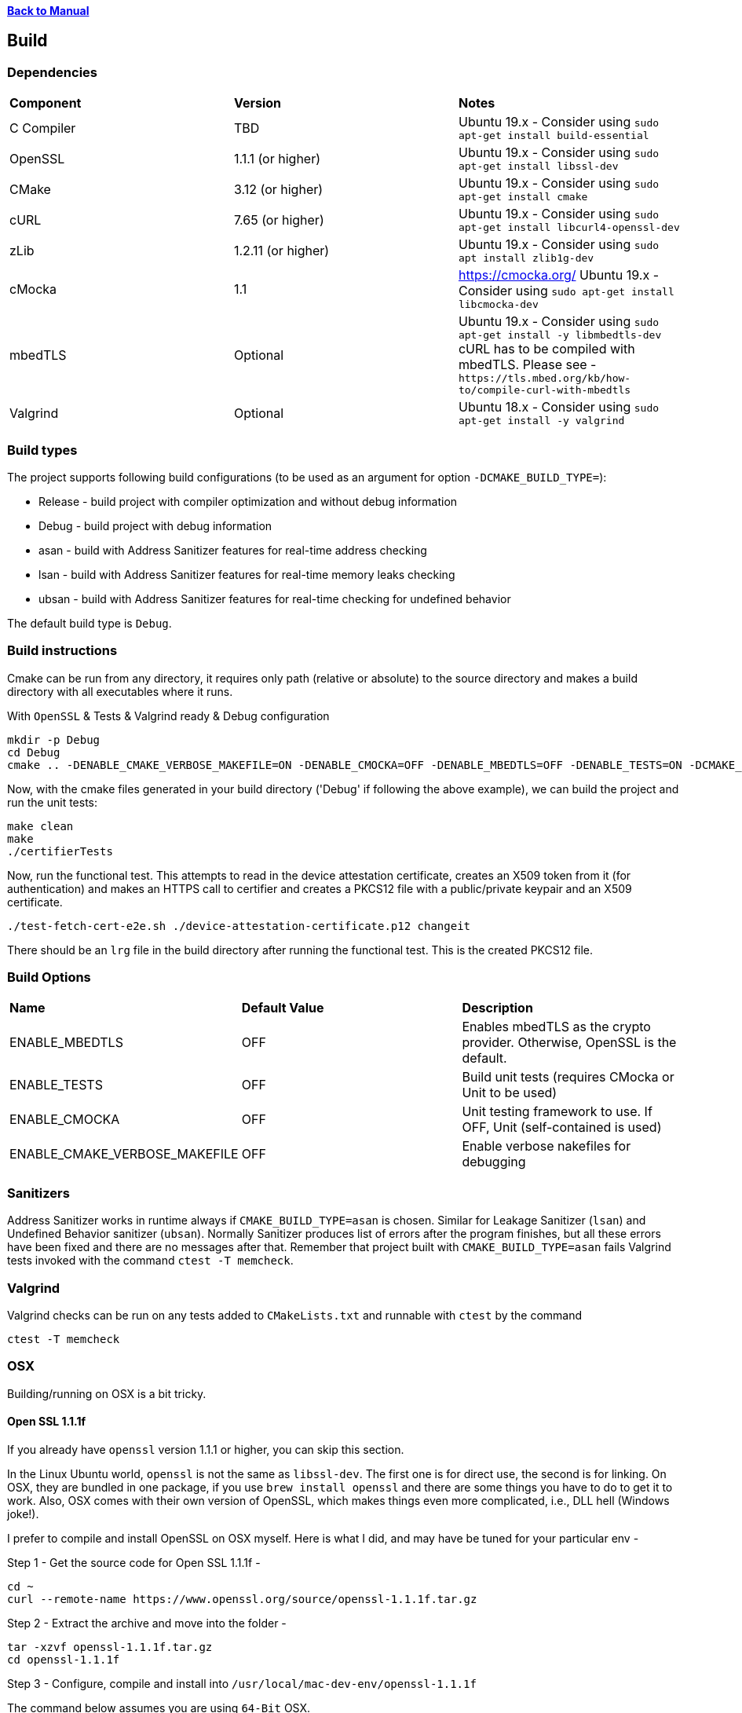 xref:libcertifier.adoc[*Back to Manual*]

== Build

=== Dependencies
[width="100%"]
|=======
| *Component* | *Version* | *Notes*
| C Compiler | TBD | Ubuntu 19.x - Consider using `sudo apt-get install build-essential`
| OpenSSL | 1.1.1  (or higher)|Ubuntu 19.x - Consider using `sudo apt-get install libssl-dev` 
| CMake | 3.12 (or higher) | Ubuntu 19.x - Consider using `sudo apt-get install cmake` 
| cURL | 7.65 (or higher) | Ubuntu 19.x - Consider using `sudo apt-get install libcurl4-openssl-dev` 
| zLib | 1.2.11 (or higher) | Ubuntu 19.x - Consider using `sudo apt install zlib1g-dev`
| cMocka | 1.1 | https://cmocka.org/ Ubuntu 19.x - Consider using `sudo apt-get install libcmocka-dev`
| mbedTLS | Optional | Ubuntu 19.x - Consider using `sudo apt-get install -y libmbedtls-dev` +
cURL has to be compiled with mbedTLS.  Please see -  `+https://tls.mbed.org/kb/how-to/compile-curl-with-mbedtls+`
| Valgrind | Optional | Ubuntu 18.x - Consider using `sudo apt-get install -y valgrind` |
|=======
=== Build types

The project supports following build configurations (to be used as an argument for option `-DCMAKE_BUILD_TYPE=`):

- Release - build project with compiler optimization and without debug information
- Debug - build project with debug information
- asan - build with Address Sanitizer features for real-time address checking
- lsan - build with Address Sanitizer features for real-time memory leaks checking
- ubsan - build with Address Sanitizer features for real-time checking for undefined behavior

The default build type is `Debug`.

=== Build instructions

Cmake can be run from any directory, it requires only path (relative or absolute) to the source directory and makes a build directory with all executables where it runs.

With `OpenSSL` & Tests & Valgrind ready & Debug configuration

----
mkdir -p Debug
cd Debug
cmake .. -DENABLE_CMAKE_VERBOSE_MAKEFILE=ON -DENABLE_CMOCKA=OFF -DENABLE_MBEDTLS=OFF -DENABLE_TESTS=ON -DCMAKE_BUILD_TYPE=Debug
----

Now, with the cmake files generated in your build directory ('Debug' if following the above example), we can build the project and run the unit tests:
----
make clean
make
./certifierTests
----

Now, run the functional test.  This attempts to read in the device attestation certificate, creates an X509 token from it (for authentication) and makes an HTTPS call to certifier and creates a PKCS12 file with a public/private keypair and an X509 certificate.
----
./test-fetch-cert-e2e.sh ./device-attestation-certificate.p12 changeit
----
There should be an `lrg` file in the build directory after running the functional test.  This is the created PKCS12 file.


=== Build Options

|=======
| *Name* | *Default Value* | *Description*
| ENABLE_MBEDTLS | OFF | Enables mbedTLS as the crypto provider.  Otherwise, OpenSSL is the default.
| ENABLE_TESTS | OFF | Build unit tests (requires CMocka or Unit to be used)
| ENABLE_CMOCKA | OFF | Unit testing framework to use.  If OFF, Unit (self-contained is used)
| ENABLE_CMAKE_VERBOSE_MAKEFILE | OFF | Enable verbose nakefiles for debugging
|=======
=== Sanitizers

Address Sanitizer works in runtime always if `CMAKE_BUILD_TYPE=asan` is chosen. 
Similar for Leakage Sanitizer (`lsan`) and Undefined Behavior sanitizer (`ubsan`).
Normally Sanitizer produces list of errors after the program finishes, 
but all these  errors have been fixed and there are no messages after that.
Remember that project built with `CMAKE_BUILD_TYPE=asan` fails Valgrind
tests invoked with the command `ctest -T memcheck`.

=== Valgrind

Valgrind checks can be run on any tests added to `CMakeLists.txt` and runnable with `ctest` by the command

```
ctest -T memcheck
```

=== OSX

Building/running on OSX is a bit tricky.

==== Open SSL 1.1.1f

If you already have `openssl` version 1.1.1 or higher, you can skip this section.

In the Linux Ubuntu world, `openssl` is not the same as `libssl-dev`.  The first one is for direct use, the second is for linking.  On OSX, they are bundled in one package, if you use `brew install openssl` and there are some things you have to do to get it to work.  Also, OSX comes with their own version of OpenSSL, which makes things even more complicated, i.e., DLL hell (Windows joke!).

I prefer to compile and install OpenSSL on OSX myself.  Here is what I did, and may have be tuned for your particular env -

Step 1 - Get the source code for Open SSL 1.1.1f -

----
cd ~
curl --remote-name https://www.openssl.org/source/openssl-1.1.1f.tar.gz
----

Step 2 - Extract the archive and move into the folder -

----
tar -xzvf openssl-1.1.1f.tar.gz
cd openssl-1.1.1f
----

Step 3 - Configure, compile and install into `/usr/local/mac-dev-env/openssl-1.1.1f`

The command below assumes you are using `64-Bit` OSX.

----
./Configure darwin64-x86_64-cc shared enable-deprecated enable-ec_nistp_64_gcc_128 no-ssl2 no-ssl3 no-comp --prefix=/usr/local/mac-dev-env/openssl-1.1.1f --openssldir=/usr/local/mac-dev-env/openssl-1.1.1f --api=1.0.0
make depend
make
sudo make install
----

If you are using `32-Bit` OSX -

----
./Configure darwin-i386-cc shared enable-deprecated no-ssl2 no-ssl3 no-comp --prefix=/usr/local/mac-dev-env/openssl-1.1.1f --openssldir=/usr/local/mac-dev-env/openssl-1.1.1f --api=1.0.0
make depend
make
sudo make install
----

Notice that the `enable-deprecated` flag is enabled.  There are still places in our code,
openssl.c, where older APIs in 1.0.x were used.  They have been deprecated in OpenSSL 1.1.1.  In the future, there should be a TODO to disable support for Open SSL 1.0.x and move to the supported APIs.

Step 5 - OpenSSL should be installed.

==== cURL 7.69.1

If you already have `curl` version 7.69.1 or higher, you can skip this section.

Just like OpenSSL, I prefer to compile and install cURL on OSX myself.  Here is what I did, and may have be tuned for your particular env -

Step 1 - Get the source code for cURL 7.69.1 -

----
cd ~
curl --remote-name https://curl.haxx.se/download/curl-7.69.1.tar.gz
----

Step 2 - Extract the archive and move into the folder -

----
tar -xzvf curl-7.69.1.tar.gz
cd curl-7.69.1
----

Step 3 - Configure, compile and install into `/usr/local/mac-dev-env/curl-7.69.1`

----
./configure --with-darwinssl --prefix=/usr/local/mac-dev-env/curl-7.69.1
make
sudo make install
----

Notice the `--with-darwinssl` flag.  This uses OSX's built-in OpenSSL version and not the one we just built.  I prefer doing this, because it's easier.

If you have OpenSSL installed somewhere else (for example, /opt/OpenSSL) and you have pkg-config installed, set the pkg-config path first, like this:

----
env PKG_CONFIG_PATH=/opt/OpenSSL/lib/pkgconfig ./configure --with-ssl
----

Without pkg-config installed, use this:

----
./configure --with-ssl=/opt/OpenSSL
----

Step 5 - Now cURL should be installed.

Step 6 - Type the following command to see build output as shown below. Make sure output successfully finds openssl, curl and zlib

[source,console]
----
cmake .
-- Found OpenSSL: /usr/local/lib/libcrypto.dylib (found suitable version "1.1.1f", minimum required is "1.1.1")
-- Found ZLIB: /usr/lib/libz.dylib (found suitable version "1.2.11", minimum required is "1.2.11")
-- Found CURL: /usr/lib/libcurl.dylib (found suitable version "7.64.1", minimum required is "7.60")
-- Performing Test HAS_SSP
-- Performing Test HAS_SSP - Success
-- Stack smashing protection enabled
-- AddressSanitizer enabled (debug builds)
-- buildType:
-- extra cflags:  -Wall  -std=c99 -fstack-protector-strong --param=ssp-buffer-size=4 -g -fsanitize=address,undefined
-- Configuring done
-- Generating done
-- Build files have been written to: /Users/ahaque201/Github/libcertifier
----

If the steps above fail, you can create a file, called `build.sh` with the following contents -

----
#!/bin/bash
export CC=/usr/bin/clang
export OPENSSL_ROOT_DIR=/usr/local/mac-dev-env/openssl-1.1.1f
export CURL_ROOT_DIR=/usr/local/mac-dev-env/curl-7.69.1
export CFLAGS='-DOPENSSL_API_COMPAT=0x10000000L'
export CURL_INCLUDE_DIR=${CURL_ROOT_DIR}/include
export CURL_LIBRARY_RELEASE=${CURL_ROOT_DIR}/lib/libcurl.dylib
cmake . -DENABLE_MBEDTLS=OFF -DENABLE_CMAKE_VERBOSE_MAKEFILE=ON -DENABLE_CMOCKA=OFF -DENABLE_TESTS=ON -DOPENSSL_ROOT_DIR=${OPENSSL_ROOT_DIR} -DOPENSSL_INCLUDE_DIR=${OPENSSL_ROOT_DIR}/include -DCURL_INCLUDE_DIR=${CURL_INCLUDE_DIR} -DCURL_LIBRARY_RELEASE=${CURL_LIBRARY_RELEASE}
----

Please make sure the file is marked as executable `chmod 755 ./build.sh`.

Reference -

----
https://github.com/Kitware/CMake/blob/300979e7889b34d61803675c560fe450c7404447/Modules/FindOpenSSL.cmake

https://github.com/Kitware/CMake/blob/300979e7889b34d61803675c560fe450c7404447/Modules/FindCURL.cmake
----

Then you can run it via `./build.sh` and then

```
make clean
```

followed by -

```
make
```

If you get symbols that cannot be referenced, it's most likely because something else is defined as in implicit include directory (like an older version of OpenSSL), such as ```/opt/local/include/openssl/``` so please be sure that older Open SSL include files do not exist.

#### cURL (alternative)
An alternative to building cURL is running the following -
----

brew install curl-openssl

----

#### mbedTLS
mbedTLS is more straightforward.

You could use ```brew install mbedtls``` to install.
